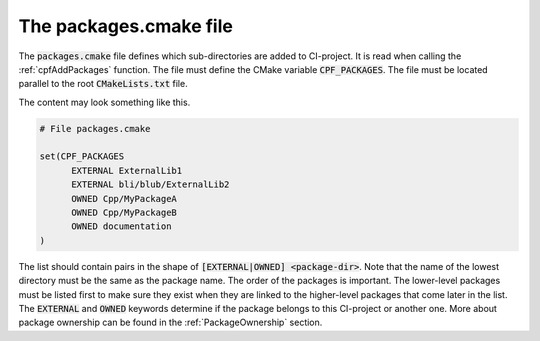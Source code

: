 
.. _PackagesCMake:

The packages.cmake file
=======================

The :code:`packages.cmake` file defines which sub-directories are added to CI-project. It is read when calling the
:ref:`cpfAddPackages` function. The file must define the CMake variable :code:`CPF_PACKAGES`.
The file must be located parallel to the root :code:`CMakeLists.txt` file.

The content may look something like this.

.. code-block:: cmake

  # File packages.cmake

  set(CPF_PACKAGES 
	EXTERNAL ExternalLib1
	EXTERNAL bli/blub/ExternalLib2
	OWNED Cpp/MyPackageA
	OWNED Cpp/MyPackageB
	OWNED documentation
  )


The list should contain pairs in the shape of :code:`[EXTERNAL|OWNED] <package-dir>`.
Note that the name of the lowest directory must be the same as the package name.
The order of the packages is important. The lower-level packages must be listed first to make sure
they exist when they are linked to the higher-level packages that come later in the list.
The :code:`EXTERNAL` and :code:`OWNED` keywords determine if the package belongs to this CI-project or another one.
More about package ownership can be found in the :ref:`PackageOwnership` section. 

